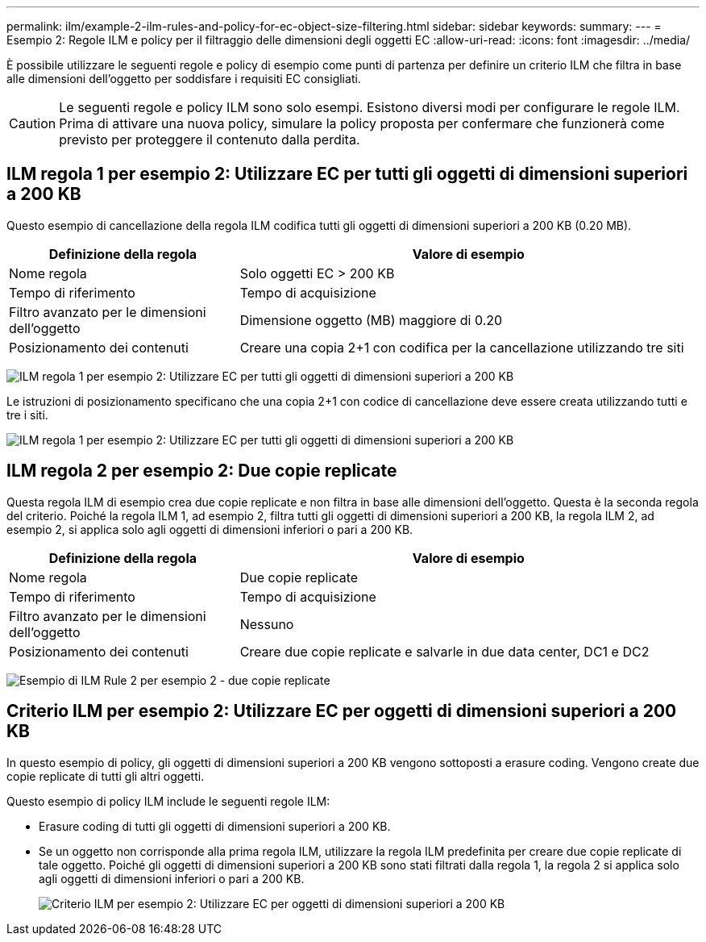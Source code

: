 ---
permalink: ilm/example-2-ilm-rules-and-policy-for-ec-object-size-filtering.html 
sidebar: sidebar 
keywords:  
summary:  
---
= Esempio 2: Regole ILM e policy per il filtraggio delle dimensioni degli oggetti EC
:allow-uri-read: 
:icons: font
:imagesdir: ../media/


[role="lead"]
È possibile utilizzare le seguenti regole e policy di esempio come punti di partenza per definire un criterio ILM che filtra in base alle dimensioni dell'oggetto per soddisfare i requisiti EC consigliati.


CAUTION: Le seguenti regole e policy ILM sono solo esempi. Esistono diversi modi per configurare le regole ILM. Prima di attivare una nuova policy, simulare la policy proposta per confermare che funzionerà come previsto per proteggere il contenuto dalla perdita.



== ILM regola 1 per esempio 2: Utilizzare EC per tutti gli oggetti di dimensioni superiori a 200 KB

Questo esempio di cancellazione della regola ILM codifica tutti gli oggetti di dimensioni superiori a 200 KB (0.20 MB).

[cols="1a,2a"]
|===
| Definizione della regola | Valore di esempio 


 a| 
Nome regola
 a| 
Solo oggetti EC > 200 KB



 a| 
Tempo di riferimento
 a| 
Tempo di acquisizione



 a| 
Filtro avanzato per le dimensioni dell'oggetto
 a| 
Dimensione oggetto (MB) maggiore di 0.20



 a| 
Posizionamento dei contenuti
 a| 
Creare una copia 2+1 con codifica per la cancellazione utilizzando tre siti

|===
image:../media/policy_2_rule_1_ec_objects_adv_filtering.gif["ILM regola 1 per esempio 2: Utilizzare EC per tutti gli oggetti di dimensioni superiori a 200 KB"]

Le istruzioni di posizionamento specificano che una copia 2+1 con codice di cancellazione deve essere creata utilizzando tutti e tre i siti.

image::../media/policy_2_rule_1_ec_objects_placements.png[ILM regola 1 per esempio 2: Utilizzare EC per tutti gli oggetti di dimensioni superiori a 200 KB]



== ILM regola 2 per esempio 2: Due copie replicate

Questa regola ILM di esempio crea due copie replicate e non filtra in base alle dimensioni dell'oggetto. Questa è la seconda regola del criterio. Poiché la regola ILM 1, ad esempio 2, filtra tutti gli oggetti di dimensioni superiori a 200 KB, la regola ILM 2, ad esempio 2, si applica solo agli oggetti di dimensioni inferiori o pari a 200 KB.

[cols="1a,2a"]
|===
| Definizione della regola | Valore di esempio 


 a| 
Nome regola
 a| 
Due copie replicate



 a| 
Tempo di riferimento
 a| 
Tempo di acquisizione



 a| 
Filtro avanzato per le dimensioni dell'oggetto
 a| 
Nessuno



 a| 
Posizionamento dei contenuti
 a| 
Creare due copie replicate e salvarle in due data center, DC1 e DC2

|===
image:../media/ilm_rule_2_example_2_two_replicated_copies.png["Esempio di ILM Rule 2 per esempio 2 - due copie replicate"]



== Criterio ILM per esempio 2: Utilizzare EC per oggetti di dimensioni superiori a 200 KB

In questo esempio di policy, gli oggetti di dimensioni superiori a 200 KB vengono sottoposti a erasure coding. Vengono create due copie replicate di tutti gli altri oggetti.

Questo esempio di policy ILM include le seguenti regole ILM:

* Erasure coding di tutti gli oggetti di dimensioni superiori a 200 KB.
* Se un oggetto non corrisponde alla prima regola ILM, utilizzare la regola ILM predefinita per creare due copie replicate di tale oggetto. Poiché gli oggetti di dimensioni superiori a 200 KB sono stati filtrati dalla regola 1, la regola 2 si applica solo agli oggetti di dimensioni inferiori o pari a 200 KB.
+
image::../media/policy_2_configured_policy.png[Criterio ILM per esempio 2: Utilizzare EC per oggetti di dimensioni superiori a 200 KB]


